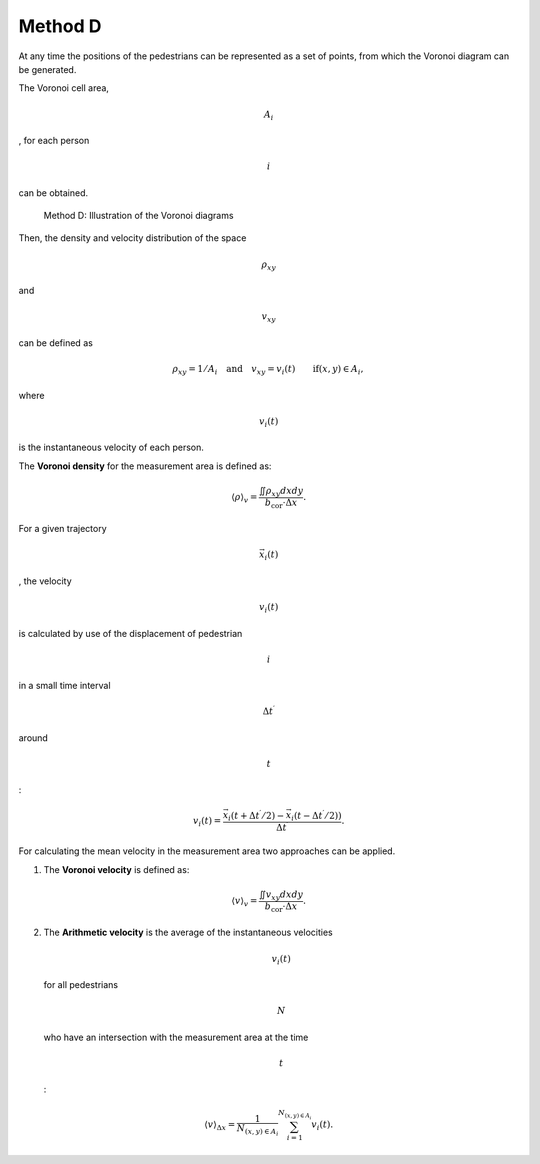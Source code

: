 ========
Method D
========

At any time the positions of the pedestrians can be represented as a set
of points, from which the Voronoi diagram can be generated.

The Voronoi cell area,

.. math:: A_i

, for each person

.. math:: i

can be obtained.

.. figure:: %7B%7B%20site.baseurl%20%7D%7D/images/jpsreport_Method_D.png
   :alt: Method D: Illustration of the Voronoi diagrams

   Method D: Illustration of the Voronoi diagrams

Then, the density and velocity distribution of the space

.. math:: \rho_{xy} 

\ and

.. math:: v_{xy}

can be defined as

.. math:: \rho_{xy} = 1/A_i \quad \text{and} \quad v_{xy}={v_i(t)}\qquad \mbox{if} (x,y) \in A_i,

where

.. math:: v_i(t)

\ is the instantaneous velocity of each person.

The **Voronoi density** for the measurement area is defined as:

.. math:: \langle \rho \rangle_v=\frac{\iint{\rho_{xy}dxdy}}{b_\text{cor}\cdot\Delta x}.

For a given trajectory

.. math:: \vec{x_i}(t)

, the velocity

.. math:: v_i(t)

is calculated by use of the displacement of pedestrian

.. math:: i

in a small time interval

.. math:: \Delta t^\prime

around

.. math:: t

:

.. math:: v_i(t)=\frac{\vec{x_i}(t+\Delta t^\prime/2)-\vec{x_i}(t-\Delta t^\prime/2))}{\Delta t^\prime}.

For calculating the mean velocity in the measurement area two approaches
can be applied.

1. The **Voronoi velocity** is defined as:

.. math:: \langle v \rangle_v=\frac{\iint{v_{xy}dxdy}}{b_\text{cor}\cdot\Delta x}.

2. The **Arithmetic velocity** is the average of the instantaneous
   velocities

   .. math:: v_i(t)

   \ for all pedestrians

   .. math:: N

   who have an intersection with the measurement area at the time

   .. math:: t

   :

.. math:: \langle v \rangle_{\Delta x}=\frac{1}{N_{(x,y) \in A_i}}\sum_{i=1}^{N_{(x,y) \in A_i}}{v_i(t)}.
